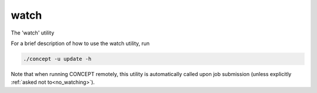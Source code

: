 watch
-----
The 'watch' utility


For a brief description of how to use the watch utility, run

.. code-block:: bash

   ./concept -u update -h

Note that when running CO\ *N*\ CEPT remotely, this utility is automatically
called upon job submission (unless explicitly
:ref:`asked not to<no_watching>`).

